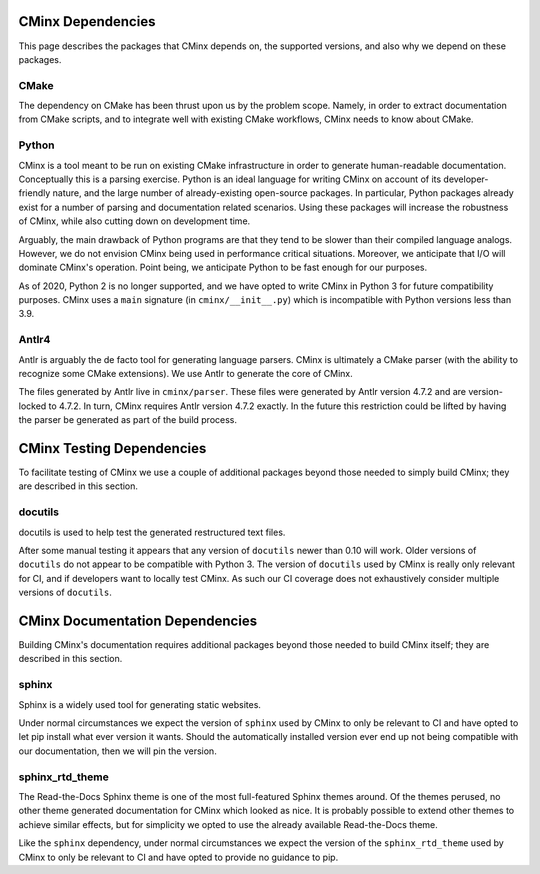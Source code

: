 .. Copyright 2021 CMakePP
..
.. Licensed under the Apache License, Version 2.0 (the "License");
.. you may not use this file except in compliance with the License.
.. You may obtain a copy of the License at
..
.. http://www.apache.org/licenses/LICENSE-2.0
..
.. Unless required by applicable law or agreed to in writing, software
.. distributed under the License is distributed on an "AS IS" BASIS,
.. WITHOUT WARRANTIES OR CONDITIONS OF ANY KIND, either express or implied.
.. See the License for the specific language governing permissions and
.. limitations under the License.
..
##################
CMinx Dependencies
##################

This page describes the packages that CMinx depends on, the supported versions,
and also why we depend on these packages.

*****
CMake
*****

The dependency on CMake has been thrust upon us by the problem scope. Namely, in
order to extract documentation from CMake scripts, and to integrate well with
existing CMake workflows, CMinx needs to know about CMake.

******
Python
******

CMinx is a tool meant to be run on existing CMake infrastructure in order to
generate human-readable documentation. Conceptually this is a parsing
exercise. Python is an ideal language for writing CMinx on account of its
developer-friendly nature, and the large number of already-existing open-source
packages. In particular, Python packages already exist for a number of parsing
and documentation related scenarios. Using these packages will increase the
robustness of CMinx, while also cutting down on development time.

Arguably, the main drawback of Python programs are that they tend to be slower
than their compiled language analogs. However, we do not envision CMinx being
used in performance critical situations. Moreover, we anticipate that I/O will
dominate CMinx's operation. Point being, we anticipate Python to be fast enough
for our purposes.

As of 2020, Python 2 is no longer supported, and we have opted to write CMinx in
Python 3 for future compatibility purposes. CMinx uses a ``main`` signature
(in ``cminx/__init__.py``) which is incompatible with Python versions less than
3.9.

******
Antlr4
******

Antlr is arguably the de facto tool for generating language parsers. CMinx is
ultimately a CMake parser (with the ability to recognize some CMake extensions).
We use Antlr to generate the core of CMinx.

The files generated by Antlr live in ``cminx/parser``. These files were
generated by Antlr version 4.7.2 and are version-locked to 4.7.2. In turn, CMinx
requires Antlr version 4.7.2 exactly. In the future this restriction could be
lifted by having the parser be generated as part of the build process.

##########################
CMinx Testing Dependencies
##########################

To facilitate testing of CMinx we use a couple of additional packages beyond
those needed to simply build CMinx; they are described in this section.

********
docutils
********

docutils is used to help test the generated restructured text files.

After some manual testing it appears that any version of ``docutils`` newer than
0.10 will work. Older versions of ``docutils`` do not appear to be compatible
with Python 3. The version of ``docutils`` used by CMinx is really only relevant
for CI, and if developers want to locally test CMinx. As such our CI coverage
does not exhaustively consider multiple versions of ``docutils``.

################################
CMinx Documentation Dependencies
################################

Building CMinx's documentation requires additional packages beyond those needed
to build CMinx itself; they are described in this section.

******
sphinx
******

Sphinx is a widely used tool for generating static websites.

Under normal circumstances we expect the version of ``sphinx`` used by CMinx to
only be relevant  to CI and have opted to let pip install what
ever version it wants. Should the automatically installed version ever end up
not being compatible with our documentation, then we will pin the version.

****************
sphinx_rtd_theme
****************

The Read-the-Docs Sphinx theme is one of the most full-featured Sphinx themes
around. Of the themes perused, no other theme generated documentation for CMinx
which looked as nice. It is probably possible to extend other themes to achieve
similar effects, but for simplicity we opted to use the already available
Read-the-Docs theme.

Like the ``sphinx`` dependency, under normal circumstances we expect the version
of the ``sphinx_rtd_theme`` used by CMinx to only be relevant to CI and have
opted to provide no guidance to pip.
